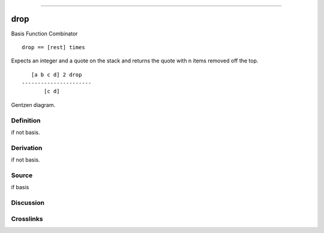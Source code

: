 --------------

drop
^^^^^^

Basis Function Combinator


::

    drop == [rest] times

Expects an integer and a quote on the stack and returns the quote with
n items removed off the top.
::

       [a b c d] 2 drop
    ----------------------
           [c d]



Gentzen diagram.

Definition
~~~~~~~~~~

if not basis.

Derivation
~~~~~~~~~~

if not basis.

Source
~~~~~~~~~~

if basis

Discussion
~~~~~~~~~~

Crosslinks
~~~~~~~~~~


